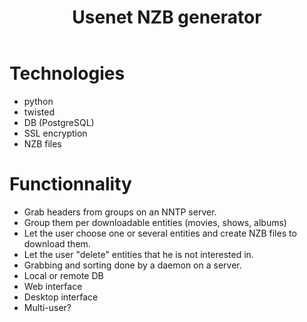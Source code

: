 #+TITLE: Usenet NZB generator
#+FILETAGS: @project:@usenet
* Technologies
  - python
  - twisted
  - DB (PostgreSQL)
  - SSL encryption
  - NZB files
* Functionnality
  - Grab headers from groups on an NNTP server.
  - Group them per downloadable entities (movies, shows, albums)
  - Let the user choose one or several entities and create NZB files
    to download them.
  - Let the user "delete" entities that he is not interested in.
  - Grabbing and sorting done by a daemon on a server.
  - Local or remote DB
  - Web interface
  - Desktop interface
  - Multi-user?
